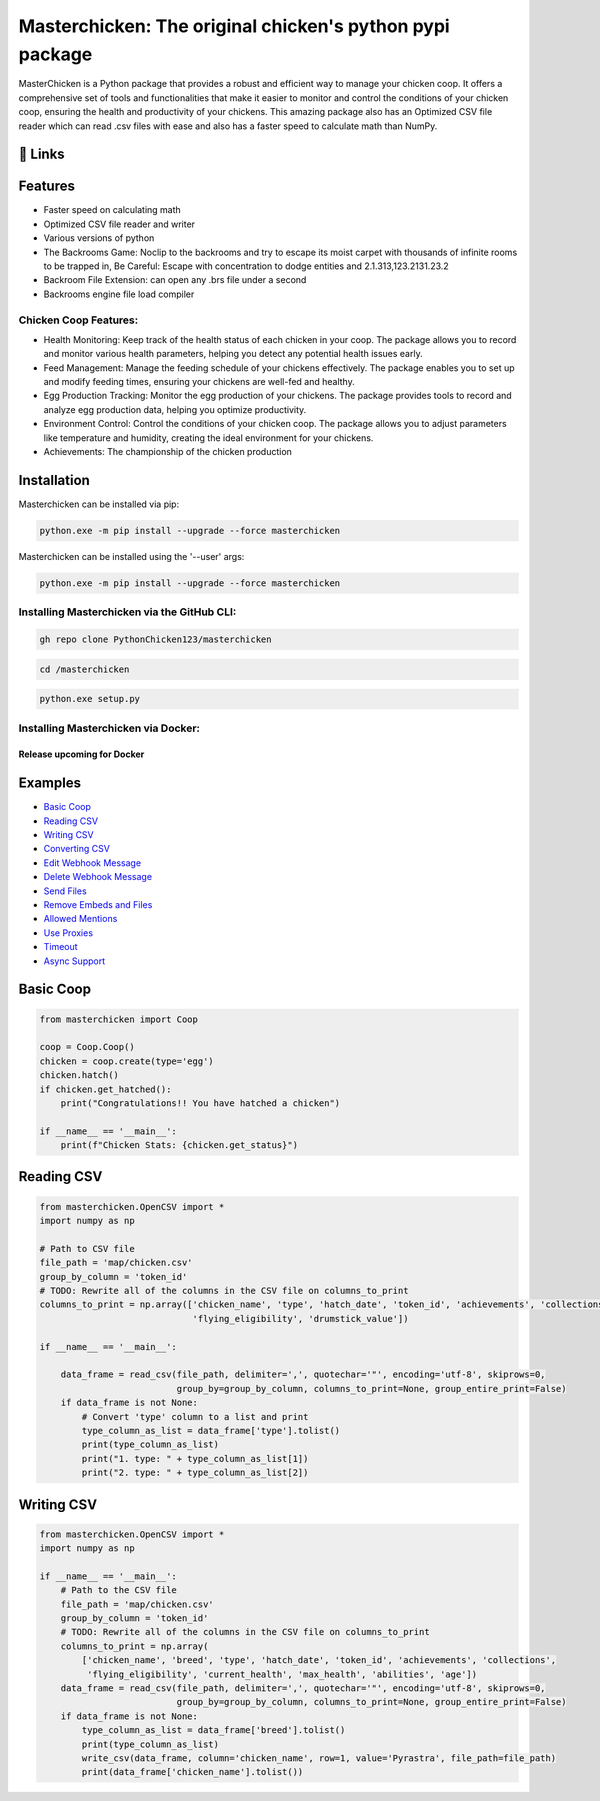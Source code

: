 Masterchicken: The original chicken's python pypi package
=========================================================

|PyPI version| |Downloads| |Coverage| |GitHub license|

MasterChicken is a Python package that provides a robust and efficient
way to manage your chicken coop. It offers a comprehensive set of tools
and functionalities that make it easier to monitor and control the
conditions of your chicken coop, ensuring the health and productivity of
your chickens. This amazing package also has an Optimized CSV file
reader which can read .csv files with ease and also has a faster speed
to calculate math than NumPy.

|masterchicken|

.. _-links:

🔗 Links
--------

|GitHub|

|PyPi|

Features
--------

-  Faster speed on calculating math
-  Optimized CSV file reader and writer
-  Various versions of python
-  The Backrooms Game: Noclip to the backrooms and try to escape its
   moist carpet with thousands of infinite rooms to be trapped in, Be
   Careful: Escape with concentration to dodge entities and
   2.1.313,123.2131.23.2
-  Backroom File Extension: can open any .brs file under a second
-  Backrooms engine file load compiler

Chicken Coop Features:
^^^^^^^^^^^^^^^^^^^^^^

-  Health Monitoring: Keep track of the health status of each chicken in
   your coop. The package allows you to record and monitor various
   health parameters, helping you detect any potential health issues
   early.
-  Feed Management: Manage the feeding schedule of your chickens
   effectively. The package enables you to set up and modify feeding
   times, ensuring your chickens are well-fed and healthy.
-  Egg Production Tracking: Monitor the egg production of your chickens.
   The package provides tools to record and analyze egg production data,
   helping you optimize productivity.
-  Environment Control: Control the conditions of your chicken coop. The
   package allows you to adjust parameters like temperature and
   humidity, creating the ideal environment for your chickens.
-  Achievements: The championship of the chicken production

Installation
------------

Masterchicken can be installed via pip:

.. code:: shell

   python.exe -m pip install --upgrade --force masterchicken

Masterchicken can be installed using the '--user' args:

.. code:: shell

   python.exe -m pip install --upgrade --force masterchicken

Installing Masterchicken via the GitHub CLI:
^^^^^^^^^^^^^^^^^^^^^^^^^^^^^^^^^^^^^^^^^^^^

.. code:: bash

   gh repo clone PythonChicken123/masterchicken

.. code:: bash

   cd /masterchicken

.. code:: bash

   python.exe setup.py

Installing Masterchicken via Docker:
^^^^^^^^^^^^^^^^^^^^^^^^^^^^^^^^^^^^

Release upcoming for Docker
'''''''''''''''''''''''''''

Examples
--------

-  `Basic Coop <#basic-coop>`__
-  `Reading CSV <#reading-csv>`__
-  `Writing CSV <#writing-csv>`__
-  `Converting CSV <#webhook-with-embedded-content>`__
-  `Edit Webhook Message <#edit-webhook-messages>`__
-  `Delete Webhook Message <#delete-webhook-messages>`__
-  `Send Files <#send-files>`__
-  `Remove Embeds and Files <#remove-embeds-and-files>`__
-  `Allowed Mentions <#allowed-mentions>`__
-  `Use Proxies <#use-proxies>`__
-  `Timeout <#timeout>`__
-  `Async Support <#async-support>`__

Basic Coop
----------

.. code:: python

   from masterchicken import Coop
      
   coop = Coop.Coop()
   chicken = coop.create(type='egg')
   chicken.hatch()
   if chicken.get_hatched():
       print("Congratulations!! You have hatched a chicken")

   if __name__ == '__main__':
       print(f"Chicken Stats: {chicken.get_status}")

Reading CSV
-----------

.. code:: python

   from masterchicken.OpenCSV import *
   import numpy as np

   # Path to CSV file
   file_path = 'map/chicken.csv'
   group_by_column = 'token_id'
   # TODO: Rewrite all of the columns in the CSV file on columns_to_print
   columns_to_print = np.array(['chicken_name', 'type', 'hatch_date', 'token_id', 'achievements', 'collections',
                                'flying_eligibility', 'drumstick_value'])

   if __name__ == '__main__':
       
       data_frame = read_csv(file_path, delimiter=',', quotechar='"', encoding='utf-8', skiprows=0,
                             group_by=group_by_column, columns_to_print=None, group_entire_print=False)
       if data_frame is not None:
           # Convert 'type' column to a list and print
           type_column_as_list = data_frame['type'].tolist()
           print(type_column_as_list)
           print("1. type: " + type_column_as_list[1])
           print("2. type: " + type_column_as_list[2])

Writing CSV
-----------

.. code:: python

   from masterchicken.OpenCSV import *
   import numpy as np

   if __name__ == '__main__':
       # Path to the CSV file
       file_path = 'map/chicken.csv'
       group_by_column = 'token_id'
       # TODO: Rewrite all of the columns in the CSV file on columns_to_print
       columns_to_print = np.array(
           ['chicken_name', 'breed', 'type', 'hatch_date', 'token_id', 'achievements', 'collections',
            'flying_eligibility', 'current_health', 'max_health', 'abilities', 'age'])
       data_frame = read_csv(file_path, delimiter=',', quotechar='"', encoding='utf-8', skiprows=0,
                             group_by=group_by_column, columns_to_print=None, group_entire_print=False)
       if data_frame is not None:
           type_column_as_list = data_frame['breed'].tolist()
           print(type_column_as_list)
           write_csv(data_frame, column='chicken_name', row=1, value='Pyrastra', file_path=file_path)
           print(data_frame['chicken_name'].tolist())

.. |PyPI version| image:: https://badge.fury.io/py/masterchicken.svg
   :target: https://badge.fury.io/py/masterchicken
.. |Downloads| image:: https://img.shields.io/badge/Downloads-50M%2B-blue
   :target: https://pypi.org/project/masterchicken/#files
.. |Coverage| image:: https://img.shields.io/badge/coverage-100%25-brightgreen
   :target: https://organicchicken.netlify.app
.. |GitHub license| image:: https://img.shields.io/badge/license-MIT-brightgreen.svg
   :target: https://github.com/PythonChicken123/masterchicken/blob/main/LICENSE
.. |masterchicken| image:: ./masterchicken.png
   :target: https://pypi.org/project/masterchicken/
.. |GitHub| image:: https://img.shields.io/badge/github-%23121011.svg?style=for-the-badge&logo=github&logoColor=white
   :target: https://github.com/PythonChicken123/masterchicken/
.. |PyPi| image:: https://img.shields.io/badge/python-3670A0?style=for-the-badge&logo=python&logoColor=ffdd54
   :target: https://github.com/PythonChicken123/masterchicken/

